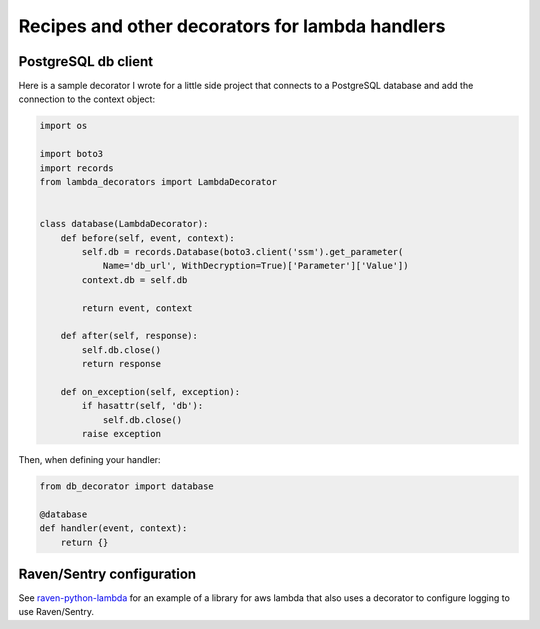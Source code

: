 Recipes and other decorators for lambda handlers
================================================

PostgreSQL db client
--------------------

Here is a sample decorator I wrote for a little side project that connects to a PostgreSQL database
and add the connection to the context object:

.. code:: python

    import os

    import boto3
    import records
    from lambda_decorators import LambdaDecorator


    class database(LambdaDecorator):
        def before(self, event, context):
            self.db = records.Database(boto3.client('ssm').get_parameter(
                Name='db_url', WithDecryption=True)['Parameter']['Value'])
            context.db = self.db

            return event, context

        def after(self, response):
            self.db.close()
            return response

        def on_exception(self, exception):
            if hasattr(self, 'db'):
                self.db.close()
            raise exception

Then, when defining your handler:

.. code:: python

    from db_decorator import database

    @database
    def handler(event, context):
        return {}


Raven/Sentry configuration
----------------------------
See `raven-python-lambda <https://github.com/Netflix-Skunkworks/raven-python-lambda>`_ for an
example of a library for aws lambda that also uses a decorator to configure logging to use
Raven/Sentry.
